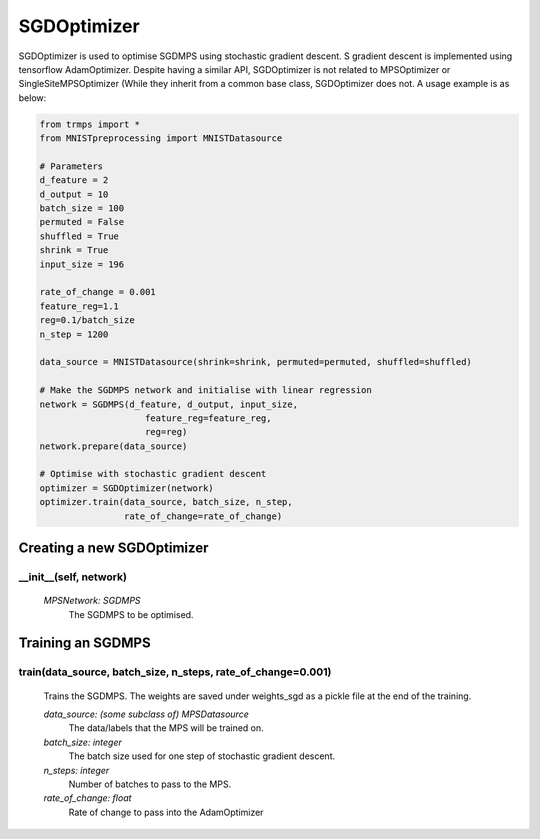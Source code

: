 SGDOptimizer
============================

SGDOptimizer is used to optimise SGDMPS using stochastic gradient descent. S gradient descent is implemented using tensorflow AdamOptimizer. Despite having a similar API, SGDOptimizer is not related to MPSOptimizer or SingleSiteMPSOptimizer (While they inherit from a common base class, SGDOptimizer does not. A usage example is as below:

.. code-block:: python

    from trmps import *
    from MNISTpreprocessing import MNISTDatasource

    # Parameters
    d_feature = 2
    d_output = 10
    batch_size = 100
    permuted = False
    shuffled = True
    shrink = True
    input_size = 196

    rate_of_change = 0.001
    feature_reg=1.1
    reg=0.1/batch_size
    n_step = 1200

    data_source = MNISTDatasource(shrink=shrink, permuted=permuted, shuffled=shuffled)

    # Make the SGDMPS network and initialise with linear regression
    network = SGDMPS(d_feature, d_output, input_size,
                        feature_reg=feature_reg,
                        reg=reg)
    network.prepare(data_source)

    # Optimise with stochastic gradient descent
    optimizer = SGDOptimizer(network)
    optimizer.train(data_source, batch_size, n_step,
                    rate_of_change=rate_of_change)

Creating a new SGDOptimizer
---------------

__init__(self, network)
^^^^^^^^

 *MPSNetwork: SGDMPS*
  The SGDMPS to be optimised.

Training an SGDMPS
----------------

train(data_source, batch_size, n_steps, rate_of_change=0.001)
^^^^^^^^^^
 Trains the SGDMPS. The weights are saved under weights_sgd as a pickle file at the end of the training.

 *data_source: (some subclass of) MPSDatasource*
  The data/labels that the MPS will be trained on.
 *batch_size: integer*
  The batch size used for one step of stochastic gradient descent.
 *n_steps: integer*
  Number of batches to pass to the MPS.
 *rate_of_change: float*
  Rate of change to pass into the AdamOptimizer

